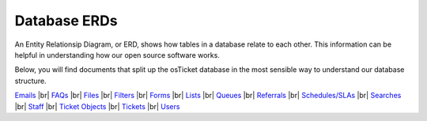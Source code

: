 .. |br| raw:: html

    <br>

Database ERDs
=============

An Entity Relationsip Diagram, or ERD, shows how tables in a database relate to each other. This information can be helpful in understanding how our open source software works.

Below, you will find documents that split up the osTicket database in the most sensible way to understand our database structure.

`Emails <../_static/images/erd_Emails.pdf>`_
|br|
`FAQs <../_static/images/erd_FAQs.pdf>`_
|br|
`Files <../_static/images/erd_Files.pdf>`_
|br|
`Filters <../_static/images/erd_Filters.pdf>`_
|br|
`Forms <../_static/images/erd_Forms.pdf>`_
|br|
`Lists <../_static/images/erd_Lists.pdf>`_
|br|
`Queues <../_static/images/erd_Queues.pdf>`_
|br|
`Referrals <../_static/images/erd_Referrals.pdf>`_
|br|
`Schedules/SLAs <../_static/images/erd_Schedules_SLAs.pdf>`_
|br|
`Searches <../_static/images/erd_Searches.pdf>`_
|br|
`Staff <../_static/images/erd_Staff.pdf>`_
|br|
`Ticket Objects <../_static/images/erd_TicketObjects.pdf>`_
|br|
`Tickets <../_static/images/erd_Tickets.pdf>`_
|br|
`Users <../_static/images/erd_User.pdf>`_
